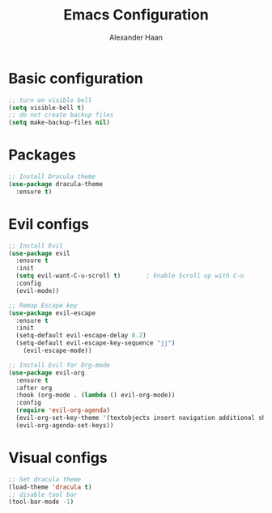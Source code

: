 #+TITLE: Emacs Configuration
#+AUTHOR: Alexander Haan

* Basic configuration

#+BEGIN_SRC emacs-lisp :tangle yes
  ;; turn on visible bell
  (setq visible-bell t)
  ;; do not create backup files
  (setq make-backup-files nil)
#+END_SRC

* Packages

#+BEGIN_SRC emacs-lisp :tangle yes
  ;; Install Dracula theme
  (use-package dracula-theme
    :ensure t)
#+END_SRC

* Evil configs

#+BEGIN_SRC emacs-lisp :tangle yes
  ;; Install Evil
  (use-package evil
    :ensure t
    :init
    (setq evil-want-C-u-scroll t)		; Enable Scroll up with C-u
    :config
    (evil-mode))

  ;; Remap Escape key
  (use-package evil-escape
    :ensure t
    :init
    (setq-default evil-escape-delay 0.2)
    (setq-default evil-escape-key-sequence "jj")
      (evil-escape-mode))

  ;; Install Evil for Org-mode
  (use-package evil-org
    :ensure t
    :after org
    :hook (org-mode . (lambda () evil-org-mode))
    :config
    (require 'evil-org-agenda)
    (evil-org-set-key-theme '(textobjects insert navigation additional shift todo heading))
    (evil-org-agenda-set-keys))
#+END_SRC

* Visual configs

#+BEGIN_SRC emacs-lisp :tangle yes
  ;; Set dracula theme
  (load-theme 'dracula t)
  ;; disable tool bar
  (tool-bar-mode -1)
#+END_SRC

